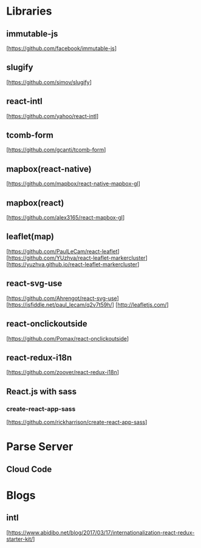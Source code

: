 * Libraries

** immutable-js
  [https://github.com/facebook/immutable-js]

** slugify
  [https://github.com/simov/slugify]

** react-intl
  [https://github.com/yahoo/react-intl]

** tcomb-form
  [https://github.com/gcanti/tcomb-form]

** mapbox(react-native)
  [https://github.com/mapbox/react-native-mapbox-gl]

** mapbox(react)
  [https://github.com/alex3165/react-mapbox-gl]

** leaflet(map)
  [https://github.com/PaulLeCam/react-leaflet]
  [https://github.com/YUzhva/react-leaflet-markercluster]
  [https://yuzhva.github.io/react-leaflet-markercluster]

** react-svg-use
  [https://github.com/Ahrengot/react-svg-use]
  [https://jsfiddle.net/paul_lecam/q2v7t59h/]
  [http://leafletjs.com/]

** react-onclickoutside
  [https://github.com/Pomax/react-onclickoutside]

** react-redux-i18n
  [https://github.com/zoover/react-redux-i18n]

** React.js with sass

*** create-react-app-sass
  [https://github.com/rickharrison/create-react-app-sass]

* Parse Server

** Cloud Code

* Blogs

** intl
   [https://www.abidibo.net/blog/2017/03/17/internationalization-react-redux-starter-kit/]

